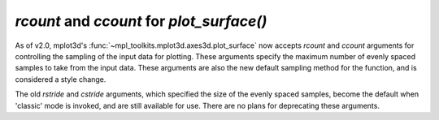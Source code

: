 `rcount` and `ccount` for `plot_surface()`
------------------------------------------

As of v2.0, mplot3d's :func:`~mpl_toolkits.mplot3d.axes3d.plot_surface` now
accepts `rcount` and `ccount` arguments for controlling the sampling of the
input data for plotting. These arguments specify the maximum number of
evenly spaced samples to take from the input data. These arguments are
also the new default sampling method for the function, and is
considered a style change.

The old `rstride` and `cstride` arguments, which specified the size of the
evenly spaced samples, become the default when 'classic' mode is invoked,
and are still available for use. There are no plans for deprecating these
arguments.

